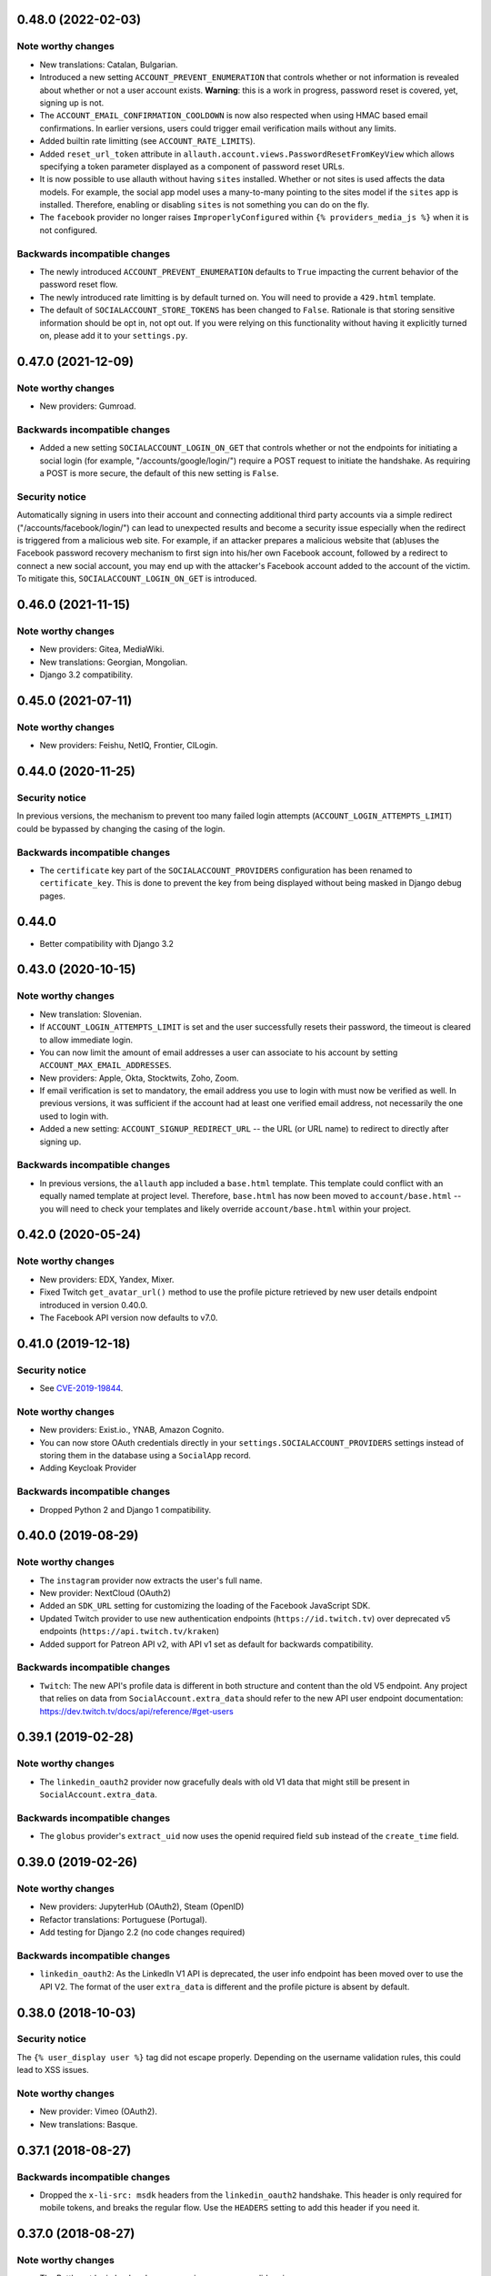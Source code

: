 0.48.0 (2022-02-03)
*******************

Note worthy changes
-------------------
- New translations: Catalan, Bulgarian.

- Introduced a new setting ``ACCOUNT_PREVENT_ENUMERATION`` that controls whether
  or not information is revealed about whether or not a user account exists.
  **Warning**: this is a work in progress, password reset is covered, yet,
  signing up is not.

- The ``ACCOUNT_EMAIL_CONFIRMATION_COOLDOWN`` is now also respected when using
  HMAC based email confirmations. In earlier versions, users could trigger email
  verification mails without any limits.

- Added builtin rate limitting (see ``ACCOUNT_RATE_LIMITS``).

- Added ``reset_url_token`` attribute in
  ``allauth.account.views.PasswordResetFromKeyView`` which allows specifying
  a token parameter displayed as a component of password reset URLs.

- It is now possible to use allauth without having ``sites`` installed. Whether or
  not sites is used affects the data models. For example, the social app model
  uses a many-to-many pointing to the sites model if the ``sites`` app is
  installed. Therefore, enabling or disabling ``sites`` is not something you can
  do on the fly.

- The ``facebook`` provider no longer raises ``ImproperlyConfigured``
  within ``{% providers_media_js %}`` when it is not configured.



Backwards incompatible changes
------------------------------

- The newly introduced ``ACCOUNT_PREVENT_ENUMERATION`` defaults to ``True`` impacting
  the current behavior of the password reset flow.

- The newly introduced rate limitting is by default turned on. You will need to provide
  a ``429.html`` template.

- The default of ``SOCIALACCOUNT_STORE_TOKENS`` has been changed to
  ``False``. Rationale is that storing sensitive information should be opt in, not
  opt out. If you were relying on this functionality without having it
  explicitly turned on, please add it to your ``settings.py``.


0.47.0 (2021-12-09)
*******************

Note worthy changes
-------------------

- New providers: Gumroad.


Backwards incompatible changes
------------------------------

- Added a new setting ``SOCIALACCOUNT_LOGIN_ON_GET`` that controls whether or not
  the endpoints for initiating a social login (for example,
  "/accounts/google/login/") require a POST request to initiate the
  handshake. As requiring a POST is more secure, the default of this new setting
  is ``False``.


Security notice
---------------

Automatically signing in users into their account and connecting additional
third party accounts via a simple redirect ("/accounts/facebook/login/") can
lead to unexpected results and become a security issue especially when the
redirect is triggered from a malicious web site. For example, if an attacker
prepares a malicious website that (ab)uses the Facebook password recovery
mechanism to first sign into his/her own Facebook account, followed by a
redirect to connect a new social account, you may end up with the attacker's
Facebook account added to the account of the victim. To mitigate this,
``SOCIALACCOUNT_LOGIN_ON_GET`` is introduced.


0.46.0 (2021-11-15)
*******************

Note worthy changes
-------------------

- New providers: Gitea, MediaWiki.

- New translations: Georgian, Mongolian.

- Django 3.2 compatibility.


0.45.0 (2021-07-11)
*******************


Note worthy changes
-------------------

- New providers: Feishu, NetIQ, Frontier, CILogin.


0.44.0 (2020-11-25)
*******************

Security notice
---------------

In previous versions, the mechanism to prevent too many failed login attempts
(``ACCOUNT_LOGIN_ATTEMPTS_LIMIT``) could be bypassed by changing the casing of
the login.


Backwards incompatible changes
------------------------------

- The ``certificate`` key part of the ``SOCIALACCOUNT_PROVIDERS`` configuration has
  been renamed to ``certificate_key``. This is done to prevent the key from being displayed
  without being masked in Django debug pages.

0.44.0
******

- Better compatibility with Django 3.2


0.43.0 (2020-10-15)
*******************

Note worthy changes
-------------------

- New translation: Slovenian.

- If ``ACCOUNT_LOGIN_ATTEMPTS_LIMIT`` is set and the user successfully
  resets their password, the timeout is cleared to allow immediate login.

- You can now limit the amount of email addresses a user can associate to his
  account by setting ``ACCOUNT_MAX_EMAIL_ADDRESSES``.

- New providers: Apple, Okta, Stocktwits, Zoho, Zoom.

- If email verification is set to mandatory, the email address you use to login
  with must now be verified as well. In previous versions, it was sufficient if
  the account had at least one verified email address, not necessarily the one
  used to login with.

- Added a new setting: ``ACCOUNT_SIGNUP_REDIRECT_URL`` -- the URL (or URL
  name) to redirect to directly after signing up.


Backwards incompatible changes
------------------------------

- In previous versions, the ``allauth`` app included a ``base.html``
  template. This template could conflict with an equally named template at
  project level. Therefore, ``base.html`` has now been moved to
  ``account/base.html`` -- you will need to check your templates and likely
  override ``account/base.html`` within your project.


0.42.0 (2020-05-24)
*******************

Note worthy changes
-------------------

- New providers: EDX, Yandex, Mixer.

- Fixed Twitch ``get_avatar_url()`` method to use the profile picture retrieved
  by new user details endpoint introduced in version 0.40.0.

- The Facebook API version now defaults to v7.0.


0.41.0 (2019-12-18)
*******************

Security notice
---------------

- See `CVE-2019-19844
  <https://www.djangoproject.com/weblog/2019/dec/18/security-releases/>`_.


Note worthy changes
-------------------

- New providers: Exist.io., YNAB, Amazon Cognito.

- You can now store OAuth credentials directly in your
  ``settings.SOCIALACCOUNT_PROVIDERS`` settings instead of storing them in the
  database using a ``SocialApp`` record.

- Adding Keycloak Provider


Backwards incompatible changes
------------------------------

- Dropped Python 2 and Django 1 compatibility.


0.40.0 (2019-08-29)
*******************

Note worthy changes
-------------------

- The ``instagram`` provider now extracts the user's full name.

- New provider: NextCloud (OAuth2)

- Added an ``SDK_URL`` setting for customizing the loading of the Facebook
  JavaScript SDK.

- Updated Twitch provider to use new authentication endpoints
  (``https://id.twitch.tv``) over deprecated v5 endpoints
  (``https://api.twitch.tv/kraken``)

- Added support for Patreon API v2, with API v1 set as default for
  backwards compatibility.


Backwards incompatible changes
------------------------------

- ``Twitch``: The new API's profile data is different in both
  structure and content than the old V5 endpoint. Any project
  that relies on data from ``SocialAccount.extra_data`` should
  refer to the new API user endpoint documentation:
  https://dev.twitch.tv/docs/api/reference/#get-users


0.39.1 (2019-02-28)
*******************

Note worthy changes
-------------------

- The ``linkedin_oauth2`` provider now gracefully deals with old V1
  data that might still be present in ``SocialAccount.extra_data``.

Backwards incompatible changes
------------------------------

- The ``globus`` provider's ``extract_uid`` now uses the openid
  required field ``sub`` instead of the ``create_time`` field.


0.39.0 (2019-02-26)
*******************

Note worthy changes
-------------------

- New providers: JupyterHub (OAuth2), Steam (OpenID)

- Refactor translations: Portuguese (Portugal).

- Add testing for Django 2.2 (no code changes required)

Backwards incompatible changes
------------------------------

- ``linkedin_oauth2``: As the LinkedIn V1 API is deprecated, the user info
  endpoint has been moved over to use the API V2. The format of the user
  ``extra_data`` is different and the profile picture is absent by default.


0.38.0 (2018-10-03)
*******************

Security notice
---------------

The ``{% user_display user %}`` tag did not escape properly. Depending on the
username validation rules, this could lead to XSS issues.


Note worthy changes
-------------------

- New provider: Vimeo (OAuth2).

- New translations: Basque.


0.37.1 (2018-08-27)
*******************

Backwards incompatible changes
------------------------------

- Dropped the ``x-li-src: msdk`` headers from the ``linkedin_oauth2`` handshake.
  This header is only required for mobile tokens, and breaks the regular flow.
  Use the ``HEADERS`` setting to add this header if you need it.


0.37.0 (2018-08-27)
*******************

Note worthy changes
-------------------

- The Battle.net login backend now recognizes ``apac`` as a valid region.

- User model using a ``UUIDField`` as it's primary key can now be logged
  in upon email confirmation (if using ``ACCOUNT_LOGIN_ON_EMAIL_CONFIRMATION``).

- New providers: Agave, Cern, Disqus, Globus.

- New translation: Danish.

0.36.0 (2018-05-08)
*******************

Note worthy changes
-------------------

- New providers: Telegram, QuickBooks.

- The Facebook API version now defaults to v2.12.

- ORCID upgraded to use API v2.1.


Security notice
---------------

- In previous versions, the authentication backend did not invoke the
  ``user_can_authenticate()`` method, potentially allowing users with
  ``is_active=False`` to authenticate when the allauth authentication backend
  was used in a non allauth context.


0.35.0 (2018-02-02)
*******************

Note worthy changes
-------------------

- Add support for Django 2.0

Security notice
---------------

- As an extra security measure on top of what the standard Django password reset
  token generator is already facilitating, allauth now adds the user email
  address to the hash such that whenever the user's email address changes the
  token is invalidated.

Backwards incompatible changes
------------------------------

- Drop support for Django 1.8 and Django 1.10.


Note worthy changes
-------------------

- New provider: Azure, Microsoft Graph, Salesforce, Yahoo.


0.34.0 (2017-10-29)
*******************

Security notice
---------------

- The "Set Password" view did not properly check whether or not the user already
  had a usable password set. This allowed an attacker to set the password
  without providing the current password, but only in case the attacker already
  gained control over the victim's session.


Note worthy changes
-------------------

- New provider: Meetup.


0.33.0 (2017-08-20)
*******************

Note worthy changes
-------------------

- Security: password reset tokens are now prevented from being leaked through
  the password reset URL.

- New providers: Patreon, Authentiq, Dataporten.

- Dropbox has been upgraded to API V2.

- New translation: Norwegian.


Backwards incompatible changes
------------------------------

- Dropped support for Django 1.9.


0.32.0 (2017-04-27)
*******************

Note worthy changes
-------------------

- Improved AJAX support: the account management views (change/set password,
  manage e-mail addresses and social connections) now support AJAX GET requests.
  These views hand over all the required data for you to build your frontend
  application upon.

- New providers: Dwolla, Trello.

- Shopify: support for per-user access mode.


Backwards incompatible changes
------------------------------

- In previous versions, the views only responded with JSON responses when
  issuing AJAX requests of type POST. Now, the views also respond in JSON when
  making AJAX GET requests.

- The structure of the response for AJAX requests has changed. Previously, it
  contained a ``form_errors`` key containing all form validation errors, if any.
  Now, it contains a ``form`` key that describes the complete form, including
  the fields. Field specific errors are placed in
  ``form.fields['some_field'].errors``, non-field errors in ``form.errors``.

- The parameters passed to the Facebook JS SDK ``FB.init()`` method used to contain
  ``cookie``, ``status``, and ``xfbml``, all set to ``true``. These parameters
  are no longer explicitly passed. You can use the newly introduced ``INIT_PARAMS``
  provider setting to provide your own values.



0.31.0 (2017-02-28)
*******************

Note worthy changes
-------------------

- Added a new ``user_logged_out`` signal.

- OpenId: Added support for requesting additional data.

- New providers: Auth0, Box, Line, Naver, Kakao, Daum, MailChimp, Eventbrite.


Backwards incompatible changes
------------------------------

- Django 1.7 / Python 3.2 compatibility has been dropped.

- Due to providers being registered in the same file as their definition
  it was impossible to subclass a provider without having the parent be
  registered. This has been addressed. If you have implemented a custom
  provider, you will need to change
  ``providers.registry.register(CustomProvider)``
  into
  ``provider_classes = [CustomProvider]``.


0.30.0 (2017-01-01)
*******************

Note worthy changes
-------------------

- Changed the algorithm that generates unique usernames. Previously, in case the
  provider did not hand over any information to base the username on, the
  username "user" extended with an ever increasing numeric suffix would be
  attempted until a free username was found. In case of a large number of
  existing users, this could result in many queries being executed before a free
  username would be found, potentially resulting in a denial of service. The new
  algorithm uses a random suffix and only one query to determine the final
  username.

- Added a new setting: ``ACCOUNT_PRESERVE_USERNAME_CASING``. This setting
  determines whether the username is stored in lowercase (``False``) or whether
  its casing is to be preserved (``True``). Note that when casing is preserved,
  potentially expensive ``__iexact`` lookups are performed when filter on
  username. For now, the default is set to ``True`` to maintain backwards
  compatibility.

- The OAuth2Adapter class has gained a ``get_callback_url`` method for when
  customizing the callback URL is desired.

- The Battle.net login backend now accepts the ``region`` GET parameter.

- New providers: 500px, Discord.


Backwards incompatible changes
------------------------------

- In previous versions, the ``DefaultAccountAdapter`` contained a
  ``username_regex`` property and accompanying
  ``error_messages['invalid_username']`` validation error message. These have
  been removed in favor of using the regex validation already defined at the
  user model level. Alternatively, you can use the newly introduced
  ``ACCOUNT_USERNAME_VALIDATORS`` setting.

- The Battle.net backend no longer overrides username regex validation. In
  order to use battletags as usernames, you are expected to override either
  the ``username`` field on your User model, or to pass a custom validator
  which will accept the ``#`` character using the new
  ``ACCOUNT_USERNAME_VALIDATORS`` setting. Such a validator is available in
  ``socialaccount.providers.battlenet.validators.BattletagUsernameValidator``.


0.29.0 (2016-11-21)
*******************

Note worthy changes
-------------------

- Addressed Django 1.10 deprecation warnings.


0.28.0 (2016-10-13)
*******************

Security notice
---------------

- Previous versions contained a vulnerability allowing an attacker to alter the
  provider specific settings for ``SCOPE`` and/or ``AUTH_PARAMS`` (part of the
  larger ``SOCIALACCOUNT_PROVIDERS`` setting). The changes would persist across
  subsequent requests for all users, provided these settings were explicitly set
  within your project. These settings translate directly into request
  parameters, giving the attacker undesirable control over the OAuth(2)
  handshake. You are not affected if you did not explicitly configure these
  settings. Thanks to Ryan Kelly for reporting!


Note worthy changes
-------------------

- New providers: Doximity.

- New translations: Korean.


0.27.0 (2016-08-18)
*******************

Note worthy changes
-------------------

- Django 1.10 compatibility.

- The Twitter and GitHub providers now support querying of the email address.


Backwards incompatible changes
------------------------------

- When ``ACCOUNT_SIGNUP_EMAIL_ENTER_TWICE`` was turned on, the e-mail field key
  changed from ``email`` to ``email1``, which could introduce subtle bugs. This
  has now been changed: there always is an ``email`` field, and optionally an
  ``email2`` field.

- The "You must type the same password each time" form validation error that can
  be triggered during signup is now added to the ``password2`` field instead of
  being added to the non field errors.

- The ``email_confirmation_sent`` signal is now passed ``request``,
  ``confirmation`` and ``signup`` instead of only the ``confirmation``.

- ``ACCOUNT_PASSWORD_MIN_LENGTH`` was already deprecated, but is now completely
  ignored if ``AUTH_PASSWORD_VALIDATORS`` is not empty.


0.26.1 (2016-07-25)
*******************

Note worthy changes
-------------------

- Locale files wrongly packaged, fixed.

- Fixed bug (``KeyError``) when ``ACCOUNT_SIGNUP_EMAIL_ENTER_TWICE`` was set to
  ``True``.


0.26.0 (2016-07-24)
*******************

Note worthy changes
-------------------

- New providers: Weixin, Battle.net, Asana, Eve Online, 23andMe, Slack

- Django's password validation mechanism (see ``AUTH_PASSWORD_VALIDATORS``) is now
  used to validate passwords.

- By default, email confirmations are no longer stored in the
  database. Instead, the email confirmation mail contains an HMAC
  based key identifying the email address to confirm. The verification
  lookup includes a fallback to the previous strategy so that there is
  no negative impact on pending verification emails.

- A new setting ``ACCOUNT_SIGNUP_EMAIL_ENTER_TWICE`` was added, requiring users to
  input their email address twice. The setting
  ``ACCOUNT_SIGNUP_PASSWORD_VERIFICATION`` has been renamed to
  ``ACCOUNT_SIGNUP_PASSWORD_ENTER_TWICE``.

- New translations: Latvian, Kyrgyz.


Backwards incompatible changes
------------------------------

- Dropped support for Django 1.6

- In order to accomodate for Django's password validation, the
  ``clean_password`` method of the adapter now takes an (optional)
  ``user`` parameter as its second argument.

- The new HMAC based keys may contain colons. If you have forked
  ``account/urls.py``, be sure to sync the ``account_confirm_email``
  pattern.


0.25.2 (2016-03-13)
*******************

Note worthy changes
-------------------

- Bug fix release (MemcachedKeyCharacterError: "Control characters not allowed")


0.25.1 (2016-03-13)
*******************

Note worthy changes
-------------------

- Bug fix release (AttributeError in password reset view).


0.25.0 (2016-03-12)
*******************

Note worthy changes
-------------------

- Many providers were added: Reddit, Untappd, GitLab, Stripe,
  Pinterest, Shopify, Draugiem, DigitalOcean, Robinhood,
  Bitbucket(OAuth2).

- The account connections view is now AJAX aware.

- You can now customize the template extension that is being used to
  render all HTML templates (``ACCOUNT_TEMPLATE_EXTENSION``)

- In order to be secure by default, users are now blocked from logging
  in after exceeding a maximum number of failed login attempts (see
  ``ACCOUNT_LOGIN_ATTEMPTS_LIMIT``,
  ``ACCOUNT_LOGIN_ATTEMPTS_TIMEOUT``). Set
  ``ACCOUNT_LOGIN_ATTEMPTS_LIMIT`` to ``None`` to disable this
  functionality. Important: while this protects the allauth login view, it
  does not protect Django's admin login from being brute forced.

- New translations: Arabic, Lithuanian


Backwards incompatible changes
------------------------------

None


0.24.1 (2015-11-09)
*******************

Note worthy changes
-------------------

- Non-test code accidentally had test packages as a dependency.


Backwards incompatible changes
------------------------------

- Setting a password after logging in with a social account no longer logs out
  the user by default on Django 1.7+. Setting an initial password and changing
  the password both respect ``settings.ACCOUNT_LOGOUT_ON_PASSWORD_CHANGE``.


0.24.0 (2015-11-08)
*******************

Note worthy changes
-------------------

- Django 1.9b1 compatibility.

- Seppo Erviälä contributed a Finnish translation, thanks!

- Iurii Kriachko contributed a Basecamp provider, thanks!

Backwards incompatible changes
------------------------------

- Increased ``SocialApp`` key/secret/token sizes to 191, decreased
  ``SocialAccount.uid`` size to 191. The latter was done in order to
  accomodate for MySQL in combination with utf8mb4 and contraints on
  ``uid``. Note that ``uid`` is used to store OpenID URLs, which can
  theoretically be longer than 191 characters, although in practice
  this does not seem to be the case. In case you really need to
  control the ``uid`` length, set ``settings.SOCIALACCOUNT_UID_MAX_LENGTH``
  accordingly. Migrations are in place.


0.23.0 (2015-08-02)
*******************

Note worthy changes
-------------------

- David Friedman contributed Edmodo support, thanks!

- Added support for ``ACCOUNT_LOGIN_ON_PASSWORD_RESET`` (thanks Julen!)


Backwards incompatible changes
------------------------------

None


0.22.0 (2015-07-23)
*******************

Note worthy changes
-------------------

- Reversal of the email confirmation url can now be overridden in
  the adapter (``get_email_confirmation_url``). Additionally, the
  complete confirmation email handling can be overridden via
  ``send_confirmation_mail``.

- Template context processors are no longer used.

- The Facebook Graph API fields (/me/?fields=...) can now be
  configured using the provider ``FIELDS`` setting.


Backwards incompatible changes
------------------------------

- Dropped support for Python 2.6 and Django <1.6.

- The default Facebook Graph API version is now v2.4.

- Template context processors are no longer used. The context
  processor for ``allauth.account`` was already empty, and the context
  processor for ``allauth.socialaccount`` has been converted into the
  :doc:``{% get_providers %} <templates>`` template tag.


0.21.0 (2015-07-02)
*******************

Note worthy changes
-------------------

- You can now tweak the authentication params per OAuth provider,
  as you already could for OAuth2. Contributed by Peter Rowlands,
  thanks.

- Nattaphoom Ch. contributed a Thai translation, thanks!

- Guoyu Hao contributed a Baidu provider, thanks!

- Rod Xavier Bondoc contributed support logging out on password
  change (see setting: ``ACCOUNT_LOGOUT_ON_PASSWORD_CHANGE``)


Backwards incompatible changes
------------------------------

- In version 0.20.0 an ``account`` migration (``0002_email_max_length``)
  was added to alter the maximum length of the email
  field. Unfortunately, a side effect of this migration was that the
  ``unique=True`` setting slipped through as well. Hardcoding this to
  ``True`` is wrong, as uniqueness actually depends on the
  ``ACCOUNT_UNIQUE_EMAIL`` setting. We cannot create a followup ``0003``
  migration to set things straight, as the ``0002`` migration may fail
  on installations where email addresses are not unique. Therefore, we
  had to resort to changing an existing migration which is normally
  not the right thing to do. In case your installation has
  ``ACCOUNT_UNIQUE_EMAIL`` set to ``True``, you need not take any further
  action. In case it is set to ``False`` and migration ``0002`` already
  ran, please issue a ``--fake`` migration down to ``0001``, followed by a
  re-run of the updated ``0002``.


0.20.0 (2015-05-25)
*******************

Note worthy changes
-------------------

- Patrick Paul contributed a provider for Evernote, thanks!

- Josh Wright contributed a provider for Spotify, thanks!

- Björn Andersson added support for Dropbox OAuth2, thanks!

- guoqiao contributed a provider for Douban, thanks!


Backwards incompatible changes
------------------------------

- Given that the ``max_length`` for the Django 1.8 ``EmailField`` has been
  bumped to 254, allauth is following up. Migrations (``account``) are
  in place.


0.19.1 (2015-02-05)
*******************

Note worthy changes
-------------------

- Fixed migrations when using South & Django 1.6.


0.19.0 (2015-01-04)
*******************

Note worthy changes
-------------------

- Basil Shubin contributed an Odnoklassniki provider, thanks!

- Facebook: If the JS SDK is not available, for example due to a
  browser plugin like Disconnect.me that blocks it, login falls back
  to the regular non JS handshake.

- ``is_safe_url`` can now be overriden

- Facebook: The Graph API version is now configurable via
  ``SOCIALACCOUNT_PROVIDERS``.

- A Firefox Accounts provider was added by Jannis Leidel, thanks!

- Josh Owen contributed Coinbase support, thanks!

- Tomas Babej contributed a Slovak translation, thanks!

- Moved existing migrations into ``south_migrations``

- "zbryikt" contributed a Taiwanese Chinese translation, thanks!

- Added support for custom password rules via ``clean_password``.


Backwards incompatible changes
------------------------------

- In the upcoming Django 1.8 it is no longer possible to hookup an
  unsaved ``User`` instance to a ``SocialAccount``. Therefore, if you are
  inspecting the ``sociallogin`` object, you should now use
  ``sociallogin.user`` instead of ``sociallogin.account.user``.

- When users logged in while ``User.is_active`` was ``False``, they were
  sent to ``/accounts/inactive/`` in case of a social login, and
  received a form validation error in case of a local login. This
  needless inconsistency has been removed. The validation error no
  longer appears and local logins are also redirected to
  ``/accounts/inactive/``.

- In case you were overriding the ``ResetPasswordForm``: the save method
  now takes ``request`` as its first argument.

- All existing migrations have been moved into ``south_migrations``
  packages, this in order not to conflict with Django's built-in
  support for migrations. South 1.0 automatically picks up this new
  location. Upgrade South if you are still dependent on these
  migrations.


0.18.0 (2014-08-12)
*******************

Note worthy changes
-------------------

- Storing social access tokens is now optional
  (``SOCIALACCOUNT_STORE_TOKENS``).

- ``nimiq`` contributed ORCID support, thanks.

- All forms are now pluggable via a new setting:
  ``(SOCIAL)ACCOUNT_FORMS``.

- James Thompson contributed Windows Live support, thanks!


Backwards incompatible changes
------------------------------

- SECURITY: The Persona provider now requires the ``AUDIENCE`` parameter
  to be explicitly configured, as required by the Persona
  specification for security reasons.

- The inline Javascript is removed from the ``fbconnect.html`` template,
  which allows for a more strict ``Content-Security-Policy``. If you
  were using the builtin ``fbconnect.html`` this change should go by
  unnoticed.


0.17.0 (2014-06-16)
*******************

Note worthy changes
-------------------

- ``sourenaraya`` contributed Mail.Ru support, thanks.

- account: Justin Michalicek contributed support to control
  session life time and age: ``ACCOUNT_SESSION_COOKIE_AGE`` and
  ``ACCOUNT_SESSION_REMEMBER``.

- Serafeim Papastefanos contributed an Ukrainian translation,
  thanks!

- ``kkarwows`` contributed AppConfig support, thanks.

- socialaccount: Added Xing provider.

- socialaccount: Marcin Skarbek contributed Hubic support, thanks!

- Volodymyr Yatsyk contributed an Ukrainian translation, thanks!

- ``joke2k`` contributed an Italian translation, thanks!

- socialaccount: All providers now support the ``VERIFIED_EMAIL``
  property have e-mail addresses forced to be interpreted as
  verified.


Backwards incompatible changes
------------------------------

None


0.16.1 (2014-03-12)
*******************

Note worthy changes
-------------------

- Facebook login via Javascript was broken if ``auth_type`` was not
  set to ``reauthenticate``, fixed.
- Support for hooking up a callback when ``FB.init()`` is ready
  (``allauth.facebook.onInit``)

Backwards incompatible changes
------------------------------

None


0.16.0 (2014-03-10)
*******************

Note worthy changes
-------------------

- Nariman Gharib contributed a Persian translation, thanks!

- The custom signup form ``save`` has been deprecated in favour of a
  ``def signup(request, user)`` method.

- Facebook reauthentication now uses an ``auth_nonce``.

- Added a new option ``ACCOUNT_LOGIN_ON_EMAIL_CONFIRMATION``, to
  indicate whether or not e-mail confirmation is to automatically
  log in.

- socialaccount: Added Bitbucket provider.

- Jack Shedd contributed Tumblr support, thanks!

- Romanos Tsouroplis contributed Foursquare support, thanks!

- "excessivedemon" contributed Flickr support, thanks!

- Luis Diego García contributed Amazon and Paypal support, thanks!

- Stuart Ross contributed LinkedIn OAuth 2.0 support, thanks!


Backwards incompatible changes
------------------------------

- Previously, the ``save(user)`` was called on the custom signup form.
  However, this shadowed the existing ``save`` method in case a model
  form was used. To avoid confusion, the ``save`` method has been
  deprecated in favour of a ``def signup(request, user)`` method.

- The Amazon provider requires more space for ``token_secret``, so the
  maximum length restriction has been dropped. Migrations are in
  place.


0.15.0 (2013-12-01)
*******************

Note worthy changes
-------------------

- socialaccount: Added ``is_auto_signup_allowed`` to social account
  adapter.

- facebook: Added a new setting: VERIFIED_EMAIL.

- socialaccount: a collision on e-mail address when you sign up
  using a third party social account is now more clearly explained:
  "An account already exists with this e-mail address.  Please sign
  in to that account first, then connect your Google account".

- account: You are now automatically logged in after confirming
  your e-mail address during sign up.

- account: The ``/accounts/login/`` view now supports AJAX requests.

- facebook: The fbconnect.js script is now more pluggable.

- socialaccount: Markus Kaiserswerth contributed a Feedly
  provider, thanks!

- socialaccount: Dropped django-avatar support.

- openid: First, last and full name are now also queried together
  with the e-mail address. Thanks, @andrvb.

- openid: Compatibility fix for Django 1.6 (JSON serializer).

- account: Added support for ``ACCOUNT_CONFIRM_EMAIL_ON_GET``.


Backwards incompatible changes
------------------------------

- Instead of directly rendering and returning a template, logging in
  while the account is inactive or not yet confirmed now redirects to
  two new views: ``/accounts/inactive/`` respectively
  ``/accounts/confirm-email/``.

- The ``account/verification_sent.html`` template no longer receives the
  e-mail address in the context (``email``). Note that a message
  containing that e-mail address is still emitted using the messages
  framework.

- The ``/accounts/confirm_email/key/`` view has been
  renamed to ``/accounts/confirm-email/`` (human friendlier). Redirects
  are in place to handle old still pending confirmations.

- Built-in support for django-avatar has been removed. Offering such
  functionality means making choices which may not be valid for
  everyone. For example, allauth was downloading the image (which can
  take some time, or even block) in the context of the login, whereas
  a better place might be some celery background job. Additionally, in
  case of an error it simply ignored this. How about retries et al?
  Also, do you want to copy the avatar once at sign up, or do you want
  to update on each login? All in all, this functionality goes way
  beyond authentication and should be addressed elsewhere, beyond
  allauth scope. The original code has been preserved here so that you
  can easily reinstate it in your own project:
  https://gist.github.com/pennersr/7571752


0.14.2 (2013-11-16)
*******************

Note worthy changes
-------------------

- Compatibility fix for logging in with Django 1.6.

- Maksim Rukomoynikov contributed a Russian translation, thanks!


Backwards incompatible changes
------------------------------

- In case you were using the internal method
  ``generate_unique_username``, note that its signature has changed. It
  now takes a list of candidates to base the username on.


0.14.1 (2013-10-28)
*******************

Note worthy changes
-------------------

- PyPi did not render the README.rst properly.


Backwards incompatible changes
------------------------------

None


0.14.0 (2013-10-28)
*******************

Note worthy changes
-------------------

- Stuart Ross contributed AngelList support, thanks!

- LinkedIn: profile fields that are to be fetched are now
  configurable (``PROFILE_FIELDS`` provider-level setting).

- Udi Oron contributed a Hebrew translation, thanks!

- Add setting ``ACCOUNT_DEFAULT_HTTP_PROTOCOL`` (HTTPS support).

- George Whewell contributed Instagram support, thanks!

- Refactored adapter methods relating to creating and populating
  ``User`` instances.

- User creation methods in the ``Default(Social)AccountAdapter`` now
  have access to the ``request``.


Backwards incompatible changes
------------------------------

- The ``socialaccount/account_inactive.html`` template has been
  moved to ``account/account_inactive.html``.

- The adapter API for creating and populating users has been
  overhauled. As a result, the ``populate_new_user`` adapter methods
  have disappeared. Please refer to the section on "Creating and
  Populating User Instances" for more information.


0.13.0 (2013-08-31)
*******************

Note worthy changes
-------------------

- Koichi Harakawa contributed a Japanese translation, thanks!

- Added ``is_open_for_signup`` to DefaultSocialAccountAdapter.

- Added VK provider support.

- Marcin Spoczynski contributed a Polish translation, thanks!

- All views are now class-based.

- ``django.contrib.messages`` is now optional.

- "jresins" contributed a simplified Chinese, thanks!


Backwards incompatible changes
------------------------------

- The password reset from key success response now redirects to a
  "done" view (``/accounts/password/reset/key/done/``). This view has
  its own ``account/password_reset_from_key_done.html`` template. In
  previous versions, the success template was intertwined with the
  ``account/password_reset_from_key.html`` template.


0.12.0 (2013-07-01)
*******************

Note worthy changes
-------------------

- Added support for re-authenticated (forced prompt) by means of a
  new ``action="reauthenticate"`` parameter to the ``{%
  provider_login_url %}``

- Roberto Novaes contributed a Brazilian Portuguese translation,
  thanks!

- Daniel Eriksson contributed a Swedish translation, thanks!

- You can now logout from both allauth and Facebook via a
  Javascript helper: ``window.allauth.facebook.logout()``.

- Connecting a social account is now a flow that needs to be
  explicitly triggered, by means of a ``process="connect"`` parameter
  that can be passed along to the ``{% provider_login_url %}``, or a
  ``process=connect`` GET parameter.

- Tomas Marcik contributed a Czech translation, thanks!


Backwards incompatible changes
------------------------------

- The ``{% provider_login_url %}`` tag now takes an optional process
  parameter that indicates how to process the social login. As a
  result, if you include the template
  ``socialaccount/snippets/provider_list.html`` from your own overriden
  ``socialaccount/connections.html`` template, you now need to pass
  along the process parameter as follows:
  ``{% include "socialaccount/snippets/provider_list.html" with process="connect" %}``.

- Instead of inlining the required Facebook SDK Javascript wrapper
  code into the HTML, it now resides into its own .js file (served
  with ``{% static %}``). If you were using the builtin ``fbconnect.html``
  this change should go by unnoticed.


0.11.1 (2013-06-04)
*******************

Note worthy changes
-------------------

- Released (due to issue in disconnecting social accounts).

Backwards incompatible changes
------------------------------

None


0.11.0 (2013-06-02)
*******************

Note worthy changes
-------------------

- Moved logic whether or not a social account can be disconnected
  to the ``SocialAccountAdapter`` (``validate_disconnect``).

- Added ``social_account_removed`` signal.

- Implemented CSRF protection
  (http://tools.ietf.org/html/draft-ietf-oauth-v2-30#section-10.12).

- The ``user_logged_in`` signal now optionally receives a
  ``sociallogin`` parameter, in case of a social login.

- Added ``social_account_added`` (contributed by orblivion, thanks).

- Hatem Nassrat contributed Bitly support, thanks!

- Bojan Mihelac contributed a Croatian translation, thanks!

- Messages (as in ``django.contrib.messages``) are now configurable
  through templates.
- Added support for differentiating e-mail handling (verification,
  required) between local and social accounts:
  ``SOCIALACCOUNT_EMAIL_REQUIRED`` and
  ``SOCIALACCOUNT_EMAIL_VERIFICATION``.


Backwards incompatible changes
------------------------------

None


0.10.1 (2013-04-16)
*******************

Note worthy changes
-------------------

- Cleaning of ``username`` can now be overriden via
  ``DefaultAccountAdapter.clean_username``

- Fixed potential error (``assert``) when connecting social
  accounts.

- Added support for custom username handling in case of custom
  user models (``ACCOUNT_USER_MODEL_USERNAME_FIELD``).


Backwards incompatible changes
------------------------------

None


0.10.0 (2013-04-12)
*******************

Note worthy changes
-------------------

- Chris Davis contributed Vimeo support, thanks!

- Added support for overriding the URL to return to after
  connecting a social account
  (``allauth.socialaccount.adapter.DefaultSocialAccountAdapter.get_connect_redirect_url``).

- Python 3 is now supported!

- Dropped dependency on (unmaintained?) oauth2 package, in favor
  of requests-oauthlib.

- account: E-mail confirmation mails generated at signup can now
  be differentiated from regular e-mail confirmation mails by
  placing e.g. a welcome message into the
  ``account/email/email_confirmation_signup*`` templates. Thanks to
  Sam Solomon for the patch.

- account: Moved User instance creation to adapter so that e.g.
  username generation can be influenced. Thanks to John Bazik for
  the patch.

- Robert Balfre contributed Dropbox support, thanks!

- socialaccount: Added support for Weibo.

- account: Added support for sending HTML e-mail. Add
  ``*_message.html`` templates and they will be automatically picked
  up.

- Added support for passing along extra parameters to the OAuth2
  authentication calls, such as ``access_type`` (Google) or
  ``auth_type`` (Facebook).
- Both the login and signup view now immediately redirect to the
  login redirect url in case the user was already authenticated.

- Added support for closing down signups in a pluggable fashion,
  making it easy to hookup your own invitation handling mechanism.

- Added support for passing along extra parameters to the
  ``FB.login`` API call.


Backwards incompatible changes
------------------------------

- Logout no longer happens on GET request. Refer to the ``LogoutView``
  documentation for more background information. Logging out on GET
  can be restored by the setting ``ACCOUNT_LOGOUT_ON_GET``. Furthermore,
  after logging out you are now redirected to
  ``ACCOUNT_LOGOUT_REDIRECT_URL`` instead of rendering the
  ``account/logout.html`` template.

- ``LOGIN_REDIRECT_URLNAME`` is now deprecated. Django 1.5 accepts both
  URL names and URLs for ``LOGIN_REDIRECT_URL``, so we do so as well.

- ``DefaultAccountAdapter.stash_email_verified`` is now named
  ``stash_verified_email``.

- Django 1.4.3 is now the minimal requirement.

- Dropped dependency on (unmaintained?) oauth2 package, in favor of
  requests-oauthlib. So you will need to update your (virtual)
  environment accordingly.

- We noticed a very rare bug that affects end users who add Google
  social login to existing accounts. The symptom is you end up with
  users who have multiple primary email addresses which conflicts
  with assumptions made by the code. In addition to fixing the code
  that allowed duplicates to occur, there is a management command
  you can run if you think this effects you (and if it doesn't effect
  you there is no harm in running it anyways if you are unsure):

  - ``python manage.py account_unsetmultipleprimaryemails``

    - Will silently remove primary flags for email addresses that
      aren't the same as ``user.email``.

    - If no primary ``EmailAddress`` is ``user.email`` it will pick one
      at random and print a warning.

- The expiry time, if any, is now stored in a new column
  ``SocialToken.expires_at``. Migrations are in place.

- Furthermore, Facebook started returning longer tokens, so the
  maximum token length was increased. Again, migrations are in place.

- Login and signup views have been turned into class-based views.

- The template variable ``facebook_perms`` is no longer passed to the
  "facebook/fbconnect.html" template. Instead, ``fb_login_options``
  containing all options is passed.


0.9.0 (2013-01-30)
******************

Note worthy changes
-------------------

- account: ``user_signed_up`` signal now emits an optional
  ``sociallogin`` parameter so that receivers can easily differentiate
  between local and social signups.

- account: Added ``email_removed`` signal.

- socialaccount: Populating of User model fields is now
  centralized in the adapter, splitting up ``name`` into ``first_name``
  and ``last_name`` if these were not individually available.

- Ahmet Emre Aladağ contributed a Turkish translation, thanks!

- socialaccount: Added SocialAccountAdapter hook to allow for
  intervention in social logins.

- google: support for Google's ``verified_email`` flag to determine
  whether or not to send confirmation e-mails.

- Fábio Santos contributed a Portugese translation, thanks!

- socialaccount: Added support for Stack Exchange.

- socialaccount: Added ``get_social_accounts`` template tag.

- account: Default URL to redirect to after login can now be
  overriden via the adapter, both for login and e-mail confirmation
  redirects.


Backwards incompatible changes
------------------------------

- ``requests`` is now a dependency (dropped ``httplib2``).

- Added a new column ``SocialApp.client_id``. The value of ``key`` needs
  to be moved to the new ``client_id`` column. The ``key`` column is
  required for Stack Exchange. Migrations are in place to handle all
  of this automatically.


0.8.3 (2012-12-06)
******************

Note worthy changes
-------------------

- Markus Thielen contributed a German translation, thanks!

- The ``site`` foreign key from ``SocialApp`` to ``Site`` has been replaced
  by a ``ManyToManyField``. Many apps can be used across multiple domains
  (Facebook cannot).

- account: Added adapter class for increased pluggability. Added
  hook for 3rd party invitation system to by pass e-mail
  verification (``stash_email_verified``). Moved sending of mail to
  adapter.

- account: Added option to completely disable e-mail verification
  during signup.


Backwards incompatible changes
------------------------------

- The ``ACCOUNT_EMAIL_VERIFICATION`` setting is no longer a boolean
  based setting. Use a string value of "none", "optional" or
  "mandatory" instead.

- The template "account/password_reset_key_message.txt" has been moved
  to "account/email/password_reset_key_message.txt". The subject of
  the message has been moved into a template
  ("account/email/password_reset_key_subject.txt").

- The ``site`` foreign key from ``SocialApp`` to ``Site`` has been replaced
  by a ``ManyToManyField``. Many apps can be used across multiple
  domains (Facebook cannot).


0.8.2 (2012-10-10)
******************

Note worthy changes
-------------------

- Twitter: Login was broken due to change at in URLs at Twitter,
  fixed.

- LinkedIn: Added support for passing along the OAuth scope.

- account: Improved e-mail confirmation error handling, no more
  confusing 404s.

- account: Aldiantoro Nugroho contributed support for a new
  setting: ACCOUNT_USERNAME_MIN_LENGTH

- socialaccount: Added preliminary support for Mozilla Persona.

- account: Sam Solomon added various signals for email and
  password related changes.

- account: Usernames may now contain @, +, . and - characters.


Backwards incompatible changes
------------------------------

- Dropped support for ``CONTACT_EMAIL`` from the ``account`` template
  context processor. It was never documented and only used in the
  templates as an example -- there is no need to pollute the ``allauth``
  settings with that. If your templates rely on it then you will have
  to put it in a context processor yourself.


0.8.1 (2012-09-03)
******************

Note worthy changes
-------------------

- Python 2.6.2 compatibility issue, fixed.

- The example project was unintentionally packaged, fixed.


Backwards incompatible changes
------------------------------

None


0.8.0 (2012-09-01)
******************

Note worthy changes
-------------------

- account: Dropped dependency on the emailconfirmation app,
  integrating its functionality into the account app. This change is
  of major impact, please refer to the documentation on how to
  upgrade.

- account: Documented ACCOUNT_USERNAME_REQUIRED. This is actually
  not a new setting, but it somehow got overlooked in the
  documentation.

- account/socialaccount: Dropped the _tags postfix from the
  template tag libraries. Simply use {% load account %} and {% load
  socialaccount %}.

- Added signup and social login signals.

- SoundCloud: Rabi Alam contributed a SoundCloud provider, thanks!

- account: Sam Solomon cleaned up the e-mail management view:
  added proper redirect after POSTs, prevent deletion of primary
  e-mail. Thanks.

- account: When signing up, instead of generating a completely
  random username a more sensible username is automatically derived
  from first/last name or e-mail.


Backwards incompatible changes
------------------------------

- ``allauth`` now depends on Django 1.4 or higher.

- Major impact: dropped dependency on the ``emailconfirmation`` app, as
  this project is clearly left unmaintained. Important tickets such
  as https://github.com/pinax/django-email-confirmation/pull/5 are not
  being addressed. All models and related functionality have been
  directly integrated into the ``allauth.account`` app. When upgrading
  take care of the following:

  - The ``emailconfirmation`` setting ``EMAIL_CONFIRMATION_DAYS`` has been
    replaced by ``ACCOUNT_EMAIL_CONFIRMATION_EXPIRE_DAYS``.

  - Instead of directly confirming the e-mail address upon the GET
    request the confirmation is now processed as part of an explicit
    POST. Therefore, a new template ``account/email_confirm.html`` must
    be setup.

  - Existing ``emailconfirmation`` data should be migrated to the new
    tables. For this purpose a special management command is
    available: ``python manage.py
    account_emailconfirmationmigration``. This command does not drop
    the old ``emailconfirmation`` tables -- you will have to do this
    manually yourself. Why not use South? EmailAddress uniqueness
    depends on the configuration (``ACCOUNT_UNIQUE_EMAIL``), South does
    not handle settings dependent database models.

- ``{% load account_tags %}`` is deprecated, simply use: ``{% load account %}``

- ``{% load socialaccount_tags %}`` is deprecated, simply use:
  ``{% load socialaccount %}``


0.7.0 (2012-07-18)
******************

Note worthy changes
-------------------

- Facebook: Facundo Gaich contributed support for dynamically
  deriving the Facebook locale from the Django locale, thanks!.

- OAuth: All OAuth/OAuth2 tokens are now consistently stored
  across the board. Cleaned up OAuth flow removing superfluous
  redirect.

- Facebook: Dropped Facebook SDK dependency.

- socialaccount: DRY focused refactoring of social login.

- socialaccount: Added support for Google OAuth2 and Facebook
  OAuth2. Fixed GitHub.

- account: Added verified_email_required decorator.

- socialaccount: When signing up, user.first/last_name where
  always taken from the provider signup data, even when a custom
  signup form was in place that offered user inputs for editting
  these fields. Fixed.


Backwards incompatible changes
------------------------------

None


0.6.0 (2012-06-20)
******************

Note worthy changes
-------------------

- account: Added ACCOUNT_USER_DISPLAY to render a user name
  without making assumptions on how the user is represented.

- allauth, socialaccount: Removed the last remaining bits of
  hardcodedness with respect to the enabled social authentication
  providers.

- account: Added ACCOUNT_AUTHENTICATION_METHOD setting, supporting
  login by username, e-mail or both.


Backwards incompatible changes
------------------------------

- The ``ACCOUNT_EMAIL_AUTHENTICATION`` setting has been dropped in favor
  of ``ACCOUNT_AUTHENTICATION_METHOD``.

- The login form field is now always named ``login``. This used to by
  either ``username`` or ``email``, depending on the authentication
  method. If needed, update your templates accordingly.

- The ``allauth`` template tags (containing template tags for
  OpenID, Twitter and Facebook) have been removed. Use the
  ``socialaccount`` template tags instead (specifically: ``{% provider_login_url
  ... %}``).

- The ``allauth.context_processors.allauth`` context processor has been
  removed, in favor of
  ``allauth.socialaccount.context_processors.socialaccount``. In doing
  so, all hardcodedness with respect to providers (e.g
  ``allauth.facebook_enabled``) has been removed.


0.5.0 (2012-06-08)
******************

Note worthy changes
-------------------

- account: Added setting ACCOUNT_PASSWORD_MIN_LENGTH for
  specifying the minimum password length.

- socialaccount: Added generic OAuth2 support. Added GitHub
  support as proof of concept.

- socialaccount: More refactoring: generic provider & OAuth
  consumer approach. Added LinkedIn support to test this approach.

- socialaccount: Introduced generic models for storing social
  apps, accounts and tokens in a central and consistent manner,
  making way for adding support for more account providers. Note:
  there is more refactoring to be done -- this first step only
  focuses on the database models.

- account: E-mail confirmation mails are now automatically resent
  whenever a user attempts to login with an unverified e-mail
  address (if ACCOUNT_EMAIL_VERIFICATION=True).


Backwards incompatible changes
------------------------------

- Upgrade your ``settings.INSTALLED_APPS``: Replace ``allauth.<provider>``
  (where provider is one of ``twitter``, ``facebook`` or ``openid``) with
  ``allauth.socialaccount.providers.<provider>``

- All provider related models (``FacebookAccount``, ``FacebookApp``,
  ``TwitterAccount``, ``TwitterApp``, ``OpenIDAccount``) have been unified
  into generic ``SocialApp`` and ``SocialAccount`` models. South migrations
  are in place to move the data over to the new models, after which
  the original tables are dropped. Therefore, be sure to run migrate
  using South.


0.4.0 (2012-03-25)
******************

Note worthy changes
-------------------

- account: The render_value parameter of all PasswordInput fields
  used can now be configured via a setting.

- account: Added support for prefixing the subject of sent emails.

- account: Added support for a plugging in a custom signup form
  used for additional questions to ask during signup.

- account: ``is_active`` is no longer used to keep users with an
  unverified e-mail address from loging in.

- Dropping uniform dependency. Moved uniform templates into
  example project.


Backwards incompatible changes
------------------------------

None


0.3.0 (2012-01-19)
******************

Note worthy changes
-------------------

- The e-mail authentication backend now attempts to use the
  'username' parameter as an e-mail address. This is needed to
  properly integrate with other apps invoking authenticate.

- SmileyChris contributed support for automatically generating a
  user name at signup when ``ACCOUNT_USERNAME_REQUIRED`` is set to
  False.

- Vuong Nguyen contributed support for (optionally) asking for the
  password just once during signup
  (``ACCOUNT_SIGNUP_PASSWORD_VERIFICATION``).

- The Twitter oauth sequence now respects the "oauth_callback"
  parameter instead of defaulting to the callback URL
  configured at Twitter.

- Pass along ``?next=`` parameter between login and signup views.

- Added Dutch translation.

- Added template tags for pointing to social login URLs. These
  tags automatically pass along any ``?next=``
  parameter. Additionally, added an overall allauth_tags that
  gracefully degrades when e.g. allauth.facebook is not installed.

- Pass along next URL, if any, at ``/accounts/social/signup/``.

- Duplicate email address handling could throw a
  MultipleObjectsReturned exception, fixed.

- Removed separate social account login view, in favour of having
  a single unified login view including both forms of login.

- Added support for passing along a next URL parameter to
  Facebook, OpenID logins.

- Added support for django-avatar, copying the Twitter profile
  image locally on signup.

- ``allauth/account/forms.py`` (``BaseSignupForm.clean_email``): With
  ``ACCOUNT_EMAIL_REQUIRED=False``, empty email addresses were
  considered duplicates. Fixed.

- The existing migrations for allauth.openid were not compatible
  with MySQL due to the use of an URLField with max_length above
  255. The issue has now been addressed but unfortunately at the
  cost of the existing migrations for this app. Existing
  installations will have to be dealt with manually (altering the
  "identity" column of OpenIDAccount, deleting ghost migrations).

Backwards incompatible changes
------------------------------

- None
